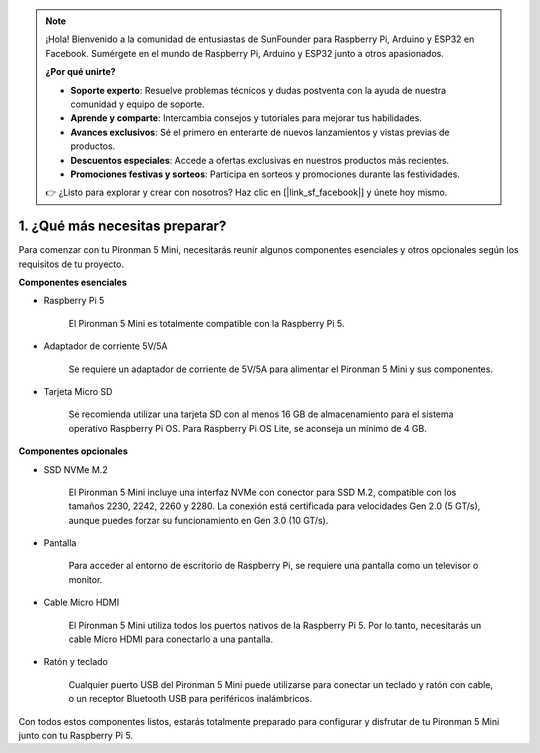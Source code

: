 .. note::

    ¡Hola! Bienvenido a la comunidad de entusiastas de SunFounder para Raspberry Pi, Arduino y ESP32 en Facebook. Sumérgete en el mundo de Raspberry Pi, Arduino y ESP32 junto a otros apasionados.

    **¿Por qué unirte?**

    - **Soporte experto**: Resuelve problemas técnicos y dudas postventa con la ayuda de nuestra comunidad y equipo de soporte.
    - **Aprende y comparte**: Intercambia consejos y tutoriales para mejorar tus habilidades.
    - **Avances exclusivos**: Sé el primero en enterarte de nuevos lanzamientos y vistas previas de productos.
    - **Descuentos especiales**: Accede a ofertas exclusivas en nuestros productos más recientes.
    - **Promociones festivas y sorteos**: Participa en sorteos y promociones durante las festividades.

    👉 ¿Listo para explorar y crear con nosotros? Haz clic en [|link_sf_facebook|] y únete hoy mismo.

1. ¿Qué más necesitas preparar?
===================================

Para comenzar con tu Pironman 5 Mini, necesitarás reunir algunos componentes esenciales y otros opcionales según los requisitos de tu proyecto.

**Componentes esenciales**

* Raspberry Pi 5 

    El Pironman 5 Mini es totalmente compatible con la Raspberry Pi 5.

* Adaptador de corriente 5V/5A

    Se requiere un adaptador de corriente de 5V/5A para alimentar el Pironman 5 Mini y sus componentes.


* Tarjeta Micro SD
 
    Se recomienda utilizar una tarjeta SD con al menos 16 GB de almacenamiento para el sistema operativo Raspberry Pi OS. Para Raspberry Pi OS Lite, se aconseja un mínimo de 4 GB.


**Componentes opcionales**

* SSD NVMe M.2

    El Pironman 5 Mini incluye una interfaz NVMe con conector para SSD M.2, compatible con los tamaños 2230, 2242, 2260 y 2280. La conexión está certificada para velocidades Gen 2.0 (5 GT/s), aunque puedes forzar su funcionamiento en Gen 3.0 (10 GT/s).

* Pantalla

    Para acceder al entorno de escritorio de Raspberry Pi, se requiere una pantalla como un televisor o monitor.

* Cable Micro HDMI

    El Pironman 5 Mini utiliza todos los puertos nativos de la Raspberry Pi 5. Por lo tanto, necesitarás un cable Micro HDMI para conectarlo a una pantalla.

* Ratón y teclado

    Cualquier puerto USB del Pironman 5 Mini puede utilizarse para conectar un teclado y ratón con cable, o un receptor Bluetooth USB para periféricos inalámbricos.

Con todos estos componentes listos, estarás totalmente preparado para configurar y disfrutar de tu Pironman 5 Mini junto con tu Raspberry Pi 5.
